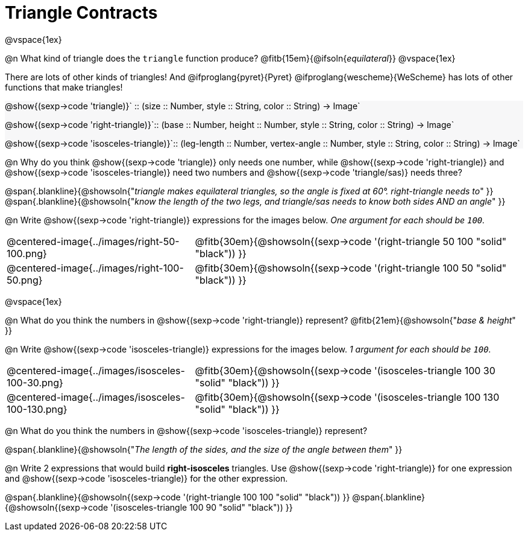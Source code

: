 = Triangle Contracts

++++
<style>
#content .forceShading { background: #f7f7f8; }
</style>
++++

@vspace{1ex}

@n What kind of triangle does the `triangle` function produce?  @fitb{15em}{@ifsoln{_equilateral_}}
@vspace{1ex}

There are lots of other kinds of triangles!  And @ifproglang{pyret}{Pyret} @ifproglang{wescheme}{WeScheme} has lots of other functions that make triangles!


[.forceShading.indentedpara]
--
@show{(sexp->code 'triangle)}` {two-colons} (size {two-colons} Number, style {two-colons} String, color {two-colons} String) -> Image`

@show{(sexp->code 'right-triangle)}`{two-colons} (base {two-colons} Number, height {two-colons} Number, style {two-colons} String, color {two-colons} String) -> Image`

@show{(sexp->code 'isosceles-triangle)}`{two-colons} (leg-length {two-colons} Number, vertex-angle {two-colons} Number, style {two-colons} String, color {two-colons} String) -> Image`
--


@n Why do you think @show{(sexp->code 'triangle)} only needs one number, while @show{(sexp->code 'right-triangle)} and @show{(sexp->code 'isosceles-triangle)} need two numbers and @show{(sexp->code 'triangle/sas)} needs three?

@span{.blankline}{@showsoln{"_triangle makes equilateral triangles, so the angle is fixed at 60°. right-triangle needs to_" }}
@span{.blankline}{@showsoln{"_know the length of the two legs, and triangle/sas needs to know both sides AND an angle_" }}

@n Write @show{(sexp->code 'right-triangle)} expressions for the images below. _One argument for each should be `100`._

[.indented-para]
--
[cols="^.^8a, ^.^14a", stripes="none", grid="none", frame="none"]
|===
| @centered-image{../images/right-50-100.png}
| @fitb{30em}{@showsoln{(sexp->code '(right-triangle 50 100 "solid" "black")) }}

| @centered-image{../images/right-100-50.png}
| @fitb{30em}{@showsoln{(sexp->code '(right-triangle 100 50 "solid" "black")) }}
|===
--

@vspace{1ex}

@n What do you think the numbers in @show{(sexp->code 'right-triangle)} represent? @fitb{21em}{@showsoln{"_base & height_" }}

@n Write @show{(sexp->code 'isosceles-triangle)} expressions for the images below. _1 argument for each should be `100`._

[.indented-para]
--
[cols="^.^8a, ^.^14a", stripes="none", grid="none", frame="none"]
|===
| @centered-image{../images/isosceles-100-30.png}
| @fitb{30em}{@showsoln{(sexp->code '(isosceles-triangle 100  30 "solid" "black")) }}

| @centered-image{../images/isosceles-100-130.png}
| @fitb{30em}{@showsoln{(sexp->code '(isosceles-triangle 100 130 "solid" "black")) }}
|===
--
@n What do you think the numbers in @show{(sexp->code 'isosceles-triangle)} represent?

@span{.blankline}{@showsoln{"_The length of the sides, and the size of the angle between them_" }}

@n Write 2 expressions that would build *right-isosceles* triangles. Use @show{(sexp->code 'right-triangle)} for one expression and @show{(sexp->code 'isosceles-triangle)} for the other expression.

@span{.blankline}{@showsoln{(sexp->code '(right-triangle 100 100 "solid" "black")) }}
@span{.blankline}{@showsoln{(sexp->code '(isosceles-triangle 100 90 "solid" "black")) }}
